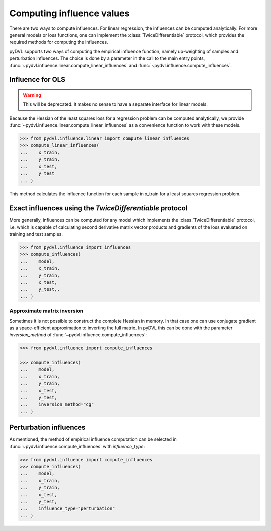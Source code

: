 .. _influence:

==========================
Computing influence values
==========================

.. todo::

   This section needs rewriting:
    - Introduce some theory
    - Explain how the methods differ
    - Add example for `TwiceDifferentiable`
    - Improve uninformative examples

There are two ways to compute influences. For linear regression, the influences
can be computed analytically. For more general models or loss functions, one can
implement the :class:`TwiceDifferentiable` protocol, which provides the required
methods for computing the influences.

pyDVL supports two ways of computing the empirical influence function, namely
up-weighting of samples and perturbation influences. The choice is done by a
parameter in the call to the main entry points,
:func:`~pydvl.influence.linear.compute_linear_influences` and
:func:`~pydvl.influence.compute_influences`.

Influence for OLS
-----------------
.. warning::

   This will be deprecated. It makes no sense to have a separate interface for
   linear models.

Because the Hessian of the least squares loss for a regression problem can be
computed analytically, we provide
:func:`~pydvl.influence.linear.compute_linear_influences` as a convenience
function to work with these models.

.. code-block:: python

   >>> from pydvl.influence.linear import compute_linear_influences
   >>> compute_linear_influences(
   ...    x_train,
   ...    y_train,
   ...    x_test,
   ...    y_test
   ... )


This method calculates the influence function for each sample in x_train for a
least squares regression problem.


Exact influences using the `TwiceDifferentiable` protocol
---------------------------------------------------------

More generally, influences can be computed for any model which implements the
:class:`TwiceDifferentiable` protocol, i.e. which is capable of calculating
second derivative matrix vector products and gradients of the loss evaluated on
training and test samples.

.. code-block:: python

   >>> from pydvl.influence import influences
   >>> compute_influences(
   ...    model,
   ...    x_train,
   ...    y_train,
   ...    x_test,
   ...    y_test,,
   ... )


Approximate matrix inversion
^^^^^^^^^^^^^^^^^^^^^^^^^^^^

Sometimes it is not possible to construct the complete Hessian in memory. In
that case one can use conjugate gradient as a space-efficient approximation to
inverting the full matrix. In pyDVL this can be done with the parameter
`inversion_method` of :func:`~pydvl.influence.compute_influences`:


.. code-block:: python

   >>> from pydvl.influence import compute_influences

   >>> compute_influences(
   ...    model,
   ...    x_train,
   ...    y_train,
   ...    x_test,
   ...    y_test,
   ...    inversion_method="cg"
   ... )


Perturbation influences
-----------------------

As mentioned, the method of empirical influence computation can be selected
in :func:`~pydvl.influence.compute_influences` with `influence_type`:

.. code-block:: python

   >>> from pydvl.influence import compute_influences
   >>> compute_influences(
   ...    model,
   ...    x_train,
   ...    y_train,
   ...    x_test,
   ...    y_test,
   ...    influence_type="perturbation"
   ... )

